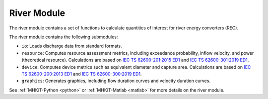 .. _river:

River Module
====================
The river module contains a set of functions to calculate quantities of interest for river energy converters (REC). 

The river module contains the following submodules:

* ``io``: Loads discharge data from standard formats.
* ``resource``: Computes resource assessment metrics, including exceedance probability, inflow velocity, and power (theoretical resource).  
  Calculations are based on `IEC TS 62600-201:2015 ED1 <https://webstore.iec.ch/publication/22099>`_ and `IEC TS 62600-301:2019 ED1 <https://webstore.iec.ch/publication/28780>`_.
* ``device``: Computes device metrics such as equivalent diameter and capture area.
  Calculations are based on `IEC TS 62600-200:2013 ED1 <https://webstore.iec.ch/publication/7242>`_ and `IEC TS 62600-300:2019 ED1 <https://webstore.iec.ch/publication/29478>`_.
* ``graphics``: Generates graphics, including flow duration curves and velocity duration curves.

See :ref:`MHKiT-Python <python>` or :ref:`MHKiT-Matlab <matlab>` for more details on the river module.

